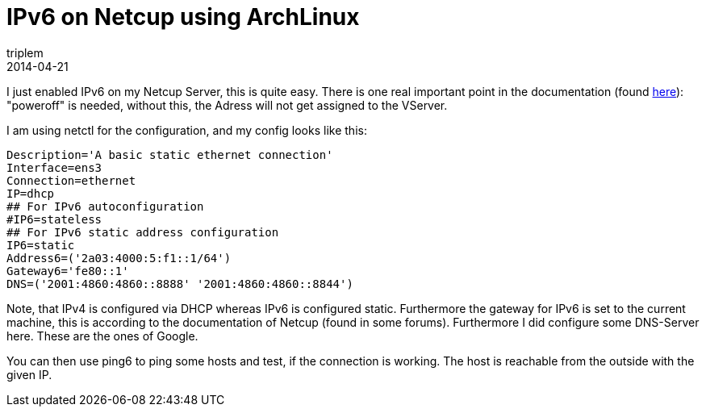 = IPv6 on Netcup using ArchLinux
triplem
2014-04-21
:jbake-type: post
:jbake-status: published
:jbake-tags: Linux

I just enabled IPv6 on my Netcup Server, this is quite easy. There is one real important point in the documentation (found http://www.netcup-wiki.de/wiki/Zus%C3%A4tzliche_IP_Adresse_konfigurieren[here]): "poweroff" is needed, without this, the Adress will not get assigned to the VServer.

I am using netctl for the configuration, and my config looks like this:

----
Description='A basic static ethernet connection'
Interface=ens3
Connection=ethernet
IP=dhcp
## For IPv6 autoconfiguration
#IP6=stateless
## For IPv6 static address configuration
IP6=static
Address6=('2a03:4000:5:f1::1/64')
Gateway6='fe80::1'
DNS=('2001:4860:4860::8888' '2001:4860:4860::8844')
----

Note, that IPv4 is configured via DHCP whereas IPv6 is configured static. Furthermore the gateway for IPv6 is set to the current machine, this is according to the documentation of Netcup (found in some forums). Furthermore I did configure some DNS-Server here. These are the ones of Google. 

You can then use ping6 to ping some hosts and test, if the connection is working. The host is reachable from the outside with the given IP.